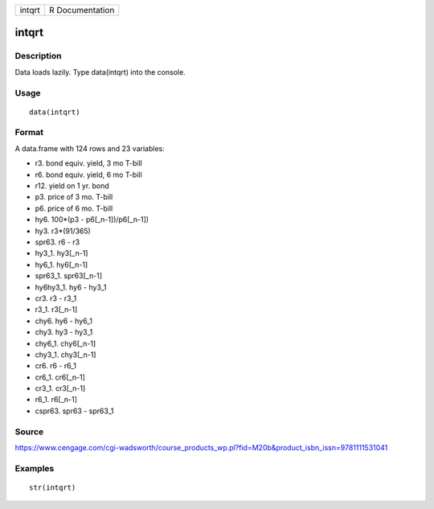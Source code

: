 +----------+-------------------+
| intqrt   | R Documentation   |
+----------+-------------------+

intqrt
------

Description
~~~~~~~~~~~

Data loads lazily. Type data(intqrt) into the console.

Usage
~~~~~

::

    data(intqrt)

Format
~~~~~~

A data.frame with 124 rows and 23 variables:

-  r3. bond equiv. yield, 3 mo T-bill

-  r6. bond equiv. yield, 6 mo T-bill

-  r12. yield on 1 yr. bond

-  p3. price of 3 mo. T-bill

-  p6. price of 6 mo. T-bill

-  hy6. 100\*(p3 - p6[\_n-1])/p6[\_n-1])

-  hy3. r3\*(91/365)

-  spr63. r6 - r3

-  hy3\_1. hy3[\_n-1]

-  hy6\_1. hy6[\_n-1]

-  spr63\_1. spr63[\_n-1]

-  hy6hy3\_1. hy6 - hy3\_1

-  cr3. r3 - r3\_1

-  r3\_1. r3[\_n-1]

-  chy6. hy6 - hy6\_1

-  chy3. hy3 - hy3\_1

-  chy6\_1. chy6[\_n-1]

-  chy3\_1. chy3[\_n-1]

-  cr6. r6 - r6\_1

-  cr6\_1. cr6[\_n-1]

-  cr3\_1. cr3[\_n-1]

-  r6\_1. r6[\_n-1]

-  cspr63. spr63 - spr63\_1

Source
~~~~~~

https://www.cengage.com/cgi-wadsworth/course_products_wp.pl?fid=M20b&product_isbn_issn=9781111531041

Examples
~~~~~~~~

::

     str(intqrt)
